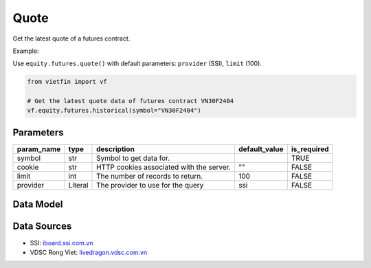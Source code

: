 Quote
=====

Get the latest quote of a futures contract.

Example:

Use ``equity.futures.quote()`` with default parameters: ``provider`` (SSI), ``limit`` (100).

.. code-block:: python

    from vietfin import vf
    
    # Get the latest quote data of futures contract VN30F2404
    vf.equity.futures.historical(symbol="VN30F2404")

Parameters
----------

============ ======== =============================================== =============== ============= 
 param_name   type     description                                     default_value   is_required  
============ ======== =============================================== =============== ============= 
 symbol       str      Symbol to get data for.                                         TRUE         
 cookie       str      HTTP cookies associated with the server.        ""              FALSE        
 limit        int      The number of records to return.                100             FALSE        
 provider     Literal  The provider to use for the query               ssi             FALSE        
============ ======== =============================================== =============== ============= 

Data Model
----------

.. tab-set::

    .. tab-item:: SSI

        ====================== ======= ============================================================================================= 
         field_name             type    description                                                                                  
        ====================== ======= ============================================================================================= 
         date_session           date    Date of the session of the quote.                                                            
         time                   time    Time of the quote execution.                                                                 
         symbol                 str     Unique identifier representing the futures contract.                                         
         volume                 int     Volume of contracts in the quote.                                                            
         price                  float   Price of the quote.                                                                          
         status                 str     Buy / Sell / Unfilled. Convey the idea that the order has been fulfilled (executed) or not.  
         price_change           float   Change in price from the session's reference price, in absolute value.                       
         price_change_percent   float   Change in price from the current reference price, in percent.                                
         ref_price              float   Reference or opening price for the trading session.                                          
         id                     str     Unique identifier representing the quote.                                                    
        ====================== ======= ============================================================================================= 

    .. .. tab-item:: VDSC

    ..     =================== ======= ==================================================================================== 
    ..      field_name          type    description                                                                         
    ..     =================== ======= ==================================================================================== 
    ..      time                time    Time of the latest trade execution                                                  
    ..      symbol              str     Unique identifier representing the futures contract                                 
    ..      exchange            str     Unique identifier representing the trading floor or exchange                        
    ..      ref_price           float   Reference or opening price for the trading session                                  
    ..      high_price          float   Highest price reached during the current trading session                            
    ..      low_price           float   Lowest price reached during the current trading session                             
    ..      matched_vol         int     Volume of contracts traded in the last match                                        
    ..      matched_price       float   Price at which the last trade occurred                                              
    ..      matched_change      float   Change in price from the last matched trade                                         
    ..      avg_price           float   Average price of the contracts traded                                               
    ..      matched_total_vol   int     Total volume of contracts traded                                                    
    ..      bid_price_1         float   Best bid price                                                                      
    ..      bid_vol_1           int     Best bid volume                                                                     
    ..      bid_price_2         float                                                                              
    ..      bid_vol_2           int      
    ..      bid_price_3         float                                                                              
    ..      bid_vol_3           int
    ..      offer_price_1       float   Best offer (ask) price                                                              
    ..      offer_vol_1         int     Best offer (ask) volume   
    ..      offer_price_2       float                                                                 
    ..      offer_vol_2         int                      
    ..      offer_price_3       float                                                                 
    ..      offer_vol_3         int                                                      
    ..      ceil_price          float   Closing price of the previous trading day                                           
    ..      floor_price         float   The lowest price level at which a futures contract or security is allowed to trade  
    ..      am_pm               str     Indicates whether it is the morning (AM) or afternoon (PM) trading session          
    ..     =================== ======= ==================================================================================== 

Data Sources
------------

- SSI: `iboard.ssi.com.vn <https://iboard.ssi.com.vn/>`_
- VDSC Rong Viet: `livedragon.vdsc.com.vn <https://livedragon.vdsc.com.vn/fos/fos.rv>`_
